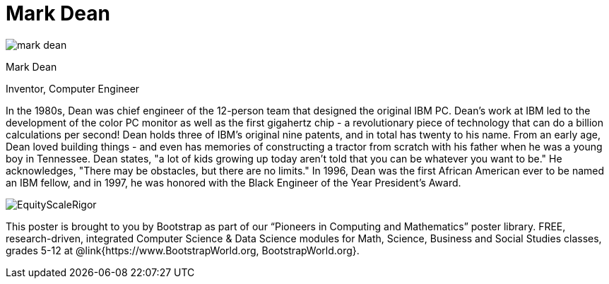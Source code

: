 = Mark Dean

++++
<style>
@import url("../../../lib/pioneers.css");
</style>
++++

[.posterImage]
image:../pioneer-imgs/mark-dean.png[]

[.name]
Mark Dean

[.title]
Inventor, Computer Engineer

[.text]
In the 1980s, Dean was chief engineer of the 12-person team that designed the original IBM PC. Dean's work at IBM led to the development of the color PC monitor as well as the first gigahertz chip - a revolutionary piece of technology that can do a billion calculations per second! Dean holds three of IBM's original nine patents, and in total has twenty to his name. From an early age, Dean loved building things - and even has memories of constructing a tractor from scratch with his father when he was a young boy in Tennessee. Dean states, "a lot of kids growing up today aren't told that you can be whatever you want to be." He acknowledges, "There may be obstacles, but there are no limits." In 1996, Dean was the first African American ever to be named an IBM fellow, and in 1997, he was honored with the Black Engineer of the Year President's Award.

[.footer]
--
image:../pioneer-imgs/EquityScaleRigor.png[]

This poster is brought to you by Bootstrap as part of our “Pioneers in Computing and Mathematics” poster library. FREE, research-driven, integrated Computer Science & Data Science modules for Math, Science, Business and Social Studies classes, grades 5-12 at @link{https://www.BootstrapWorld.org, BootstrapWorld.org}.
--

